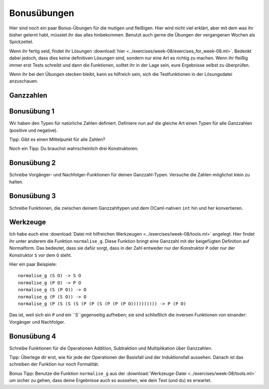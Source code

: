Bonusübungen
============
Hier sind noch ein paar Bonus-Übungen für die mutigen und fleißigen. Hier wird nicht
viel erklärt, aber mit dem was ihr bisher gelernt habt, müsstet ihr das alles
hinbekommen. Benutzt auch gerne die Übungen der vergangenen Wochen als Spickzettel.

Wenn ihr fertig seid, findet ihr Lösungen :download:`hier
<../exercises/week-08/exercises_for_week-08.ml>`. Bedenkt dabei jedoch, dass dies
keine definitiven Lösungen sind, sondern nur eine Art es richtig zu machen. Wenn ihr
fleißig immer erst Tests schreibt und dann die Funktionen, solltet ihr in der Lage
sein, eure Ergebnisse selbst zu überprüfen.

Wenn ihr bei den Übungen stecken bleibt, kann es hilfreich sein, sich die
Testfunktionen in der Lösungsdatei anzuschauen.




Ganzzahlen
----------


Bonusübung 1
------------
Wir haben den Typen für natürliche Zahlen definiert. Definiere nun auf die gleiche
Art einen Typen für alle Ganzzahlen (positive und negative).

Tipp: Gibt es einen Mittelpunkt für alle Zahlen?

Noch ein Tipp: Du brauchst wahrscheinlich drei Konstruktoren.


Bonusübung 2
------------
Schreibe Vorgänger- und Nachfolger-Funktionen für deinen Ganzzahl-Typen. Versuche die
Zahlen möglichst klein zu halten.


Bonusübung 3
------------

Schreibe Funktionen, die zwischen deinem Ganzzahltypen und dem OCaml-nativen ``int``
hin und her konvertieren. 


Werkzeuge
---------

Ich habe euch eine :download:`Datei mit hilfreichen Werkzeugen
<../exercises/week-08/tools.ml>` angelegt. Hier findet ihr unter
anderem die Funktion ``normalise_g``. Diese Funktion bringt eine
Ganzzahl mit der beigefügten Definition auf Normalform. Das bedeutet,
dass sie dafür sorgt, dass in der Zahl entweder nur der Konstruktor
``P`` oder nur der Konstruktor ``S`` vor dem ``O`` steht.

Hier ein paar Beispiele:

::

   normalise_g (S O) -> S O
   normalise_g (P O) -> P O
   normalise_g (S (P O)) -> O
   normalise_g (P (S O)) -> O
   normalise_g (P (S (S (S (P (P (S (P (P (P O)))))))))) -> P (P O)

Das ist, weil sich ein ``P`` und ein ``S``gegenseitig aufheben; sie
sind schließlich die inversen Funktionen von einander: Vorgänger und
Nachfolger. 



Bonusübung 4
------------

Schreibe Funktionen für die Operationen Addition, Subtraktion und
Multiplikation über Ganzzahlen.

Tipp: Überlege dir erst, wie für jede der Operationen der Basisfall
und der Induktionsfall aussehen. Danach ist das schreiben der Funktion
nur noch Formalität.

Bonus Tipp: Benutze die Funktion ``normalise_g`` aus der
:download:`Werkzeuge-Datei <../exercises/week-08/tools.ml>` um sicher
zu gehen, dass deine Ergebnisse auch so aussehen, wie dein Test (und
du) es erwartet. 

